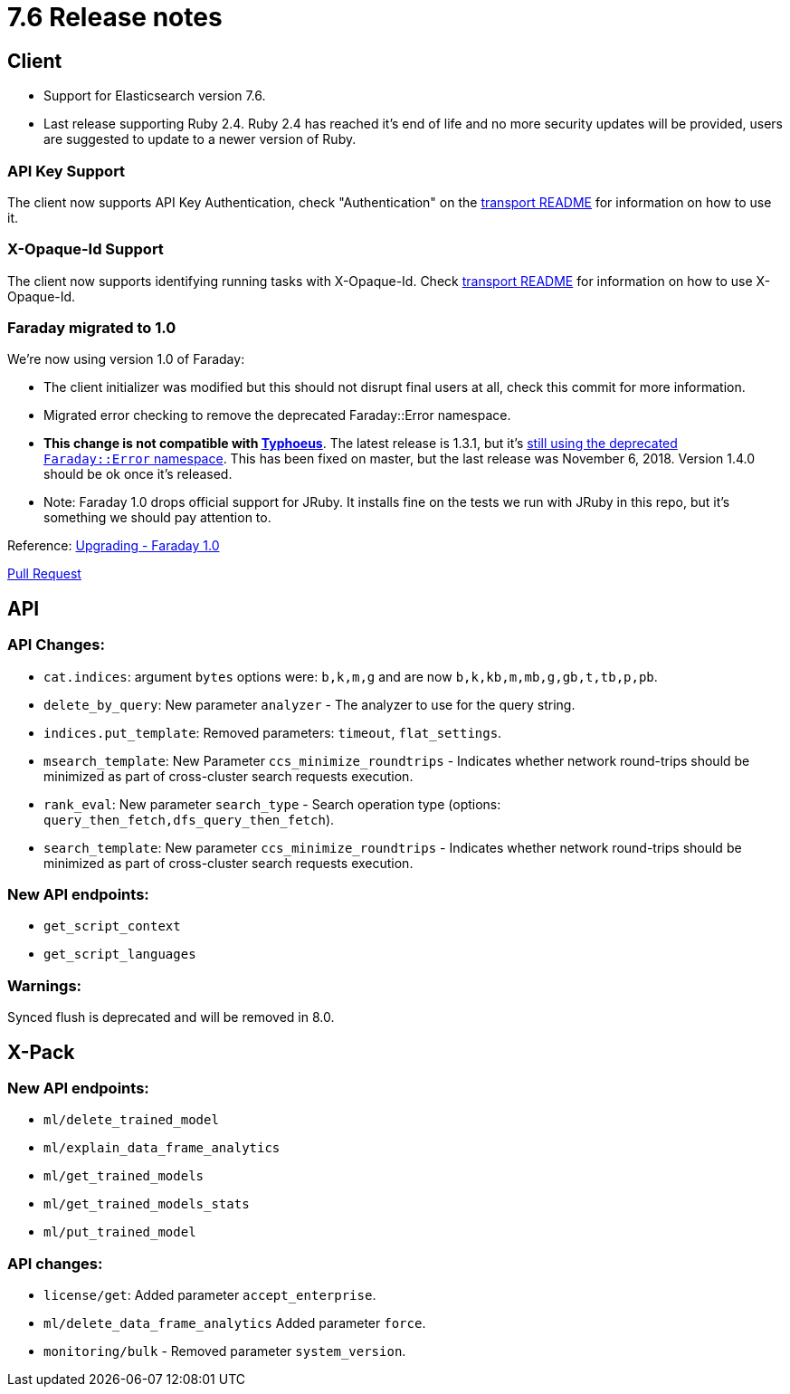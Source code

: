 [[release_notes_76]]
= 7.6 Release notes

== Client

* Support for Elasticsearch version 7.6.
* Last release supporting Ruby 2.4. Ruby 2.4 has reached it's end of life and no more security updates will be provided, users are suggested to update to a newer version of Ruby.

=== API Key Support

The client now supports API Key Authentication, check "Authentication" on the https://github.com/elastic/elasticsearch-ruby/tree/7.x/elasticsearch-transport#authentication[transport README] for information on how to use it.

=== X-Opaque-Id Support

The client now supports identifying running tasks with X-Opaque-Id. Check https://github.com/elastic/elasticsearch-ruby/tree/7.x/elasticsearch-transport#identifying-running-tasks-with-x-opaque-id[transport README] for information on how to use X-Opaque-Id.

=== Faraday migrated to 1.0

We're now using version 1.0 of Faraday:

* The client initializer was modified but this should not disrupt final users at all, check this commit for more information.
* Migrated error checking to remove the deprecated Faraday::Error namespace.
* *This change is not compatible with https://github.com/typhoeus/typhoeus[Typhoeus]*. The latest release is 1.3.1, but it's https://github.com/typhoeus/typhoeus/blob/v1.3.1/lib/typhoeus/adapters/faraday.rb#L100[still using the deprecated `Faraday::Error` namespace]. This has been fixed on master, but the last release was November 6, 2018. Version 1.4.0 should be ok once it's released.
* Note: Faraday 1.0 drops official support for JRuby. It installs fine on the tests we run with JRuby in this repo, but it's something we should pay attention to.

Reference: https://github.com/lostisland/faraday/blob/master/UPGRADING.md[Upgrading - Faraday 1.0]

https://github.com/elastic/elasticsearch-ruby/pull/808[Pull Request]

== API

=== API Changes:

- `cat.indices`: argument `bytes` options were: `b,k,m,g` and are now `b,k,kb,m,mb,g,gb,t,tb,p,pb`.
- `delete_by_query`: New parameter `analyzer` - The analyzer to use for the query string.
- `indices.put_template`: Removed parameters: `timeout`, `flat_settings`.
- `msearch_template`: New Parameter `ccs_minimize_roundtrips` - Indicates whether network round-trips should be minimized as part of cross-cluster search requests execution.
- `rank_eval`: New parameter `search_type` - Search operation type (options: `query_then_fetch,dfs_query_then_fetch`).
- `search_template`: New parameter `ccs_minimize_roundtrips` - Indicates whether network round-trips should be minimized as part of cross-cluster search requests execution.

=== New API endpoints:

- `get_script_context`
- `get_script_languages`

=== Warnings:

Synced flush is deprecated and will be removed in 8.0.

== X-Pack

=== New API endpoints:

- `ml/delete_trained_model`
- `ml/explain_data_frame_analytics`
- `ml/get_trained_models`
- `ml/get_trained_models_stats`
- `ml/put_trained_model`

=== API changes:

- `license/get`: Added parameter `accept_enterprise`.
- `ml/delete_data_frame_analytics` Added parameter `force`.
-  `monitoring/bulk` - Removed parameter `system_version`.